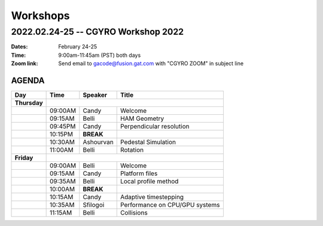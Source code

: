 Workshops
=========

2022.02.24-25 -- CGYRO Workshop 2022
~~~~~~~~~~~~~~~~~~~~~~~~~~~~~~~~~~~~

:Dates: February 24-25
:Time: 9:00am-11:45am (PST) both days
:Zoom link: Send email to gacode@fusion.gat.com with "CGYRO ZOOM" in subject line
	    
------
AGENDA
------

+-----------------+-----------+--------------+-----------------------------------------+
| Day             | Time      |      Speaker | Title                                   |
+=================+===========+==============+=========================================+
| **Thursday**    |                                                                    |
+-----------------+-----------+--------------+-----------------------------------------+
|                 | 09:00AM   | Candy        | Welcome                                 |
+-----------------+-----------+--------------+-----------------------------------------+
|                 | 09:15AM   | Belli        | HAM Geometry                            |
+-----------------+-----------+--------------+-----------------------------------------+
|                 | 09:45PM   | Candy        | Perpendicular resolution                |
+-----------------+-----------+--------------+-----------------------------------------+
|                 | 10:15PM   | **BREAK**    |                                         |
+-----------------+-----------+--------------+-----------------------------------------+
|                 | 10:30AM   | Ashourvan    | Pedestal Simulation                     |
+-----------------+-----------+--------------+-----------------------------------------+
|                 | 11:00AM   | Belli        | Rotation                                |
+-----------------+-----------+--------------+-----------------------------------------+
| **Friday**      |                                                                    |
+-----------------+-----------+--------------+-----------------------------------------+
|                 | 09:00AM   | Belli        | Welcome                                 |
+-----------------+-----------+--------------+-----------------------------------------+
|                 | 09:15AM   | Candy        | Platform files                          |
+-----------------+-----------+--------------+-----------------------------------------+
|                 | 09:35AM   | Belli        | Local profile method                    |
+-----------------+-----------+--------------+-----------------------------------------+
|                 | 10:00AM   | **BREAK**    |                                         |
+-----------------+-----------+--------------+-----------------------------------------+
|                 | 10:15AM   | Candy        | Adaptive timestepping                   |
+-----------------+-----------+--------------+-----------------------------------------+
|                 | 10:35AM   | Sfilogoi     | Performance on CPU/GPU systems          |
+-----------------+-----------+--------------+-----------------------------------------+
|                 | 11:15AM   | Belli        | Collisions                              |
+-----------------+-----------+--------------+-----------------------------------------+
